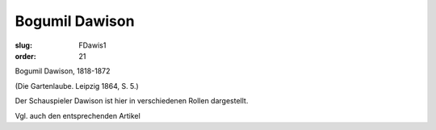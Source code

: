 Bogumil Dawison
===============

:slug: FDawis1
:order: 21

Bogumil Dawison, 1818-1872

.. class:: source

  (Die Gartenlaube. Leipzig 1864, S. 5.)

Der Schauspieler Dawison ist hier in verschiedenen Rollen dargestellt.

Vgl. auch den entsprechenden Artikel
